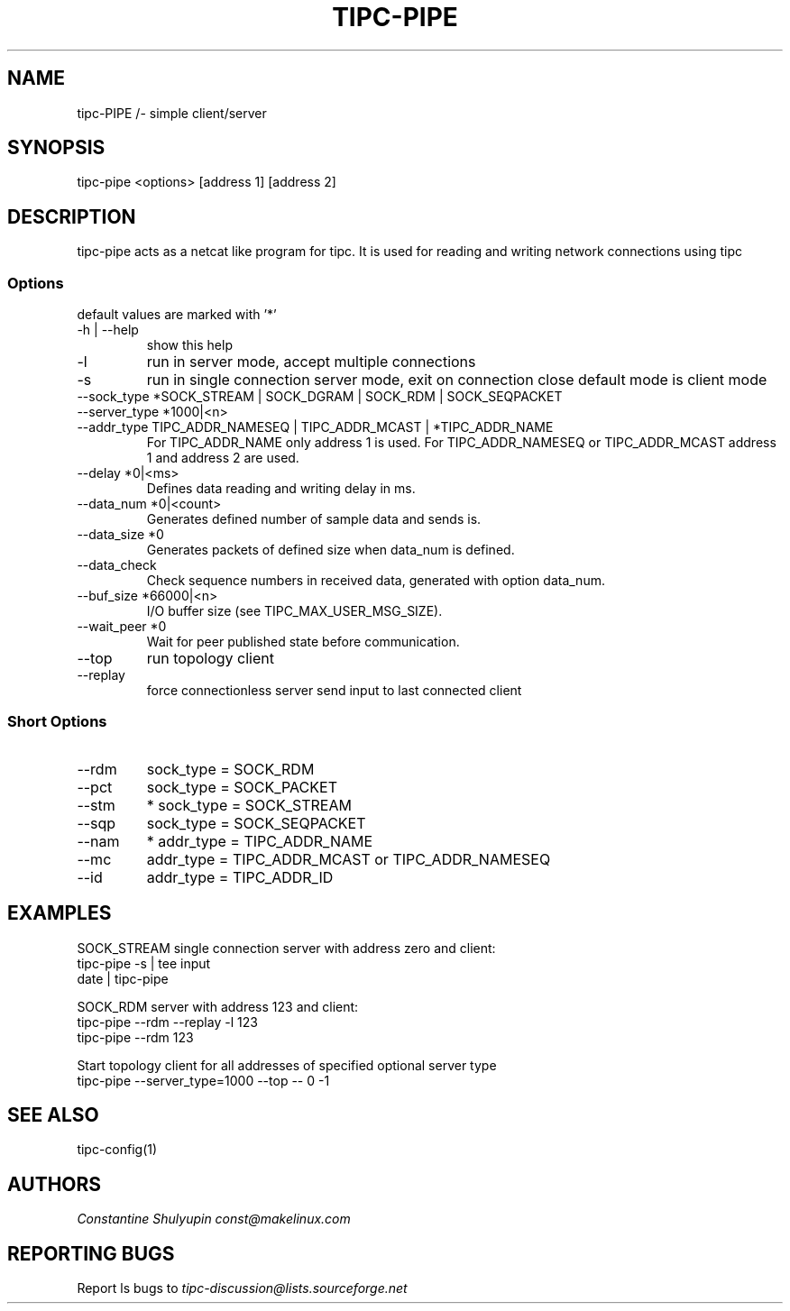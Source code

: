 .TH TIPC-PIPE 1 "25 Jan 2013"
.SH "NAME"
tipc-PIPE /- simple client/server
.SH SYNOPSIS
tipc-pipe <options> [address 1] [address 2]

.SH "DESCRIPTION"
tipc-pipe acts as a netcat like program for tipc. It is used for reading and writing network connections using tipc

.SS Options
default values are marked with '*'

.TP
-h | --help
show this help

.TP
-l
run in server mode, accept multiple connections

.TP
-s
run in single connection server mode, exit on connection close
default mode is client mode

.TP
--sock_type *SOCK_STREAM | SOCK_DGRAM | SOCK_RDM | SOCK_SEQPACKET

.TP
--server_type *1000|<n>

.TP
--addr_type TIPC_ADDR_NAMESEQ | TIPC_ADDR_MCAST | *TIPC_ADDR_NAME
For TIPC_ADDR_NAME only address 1 is used.
For TIPC_ADDR_NAMESEQ or TIPC_ADDR_MCAST address 1 and address 2 are used.

.TP
--delay *0|<ms>
Defines data reading and writing delay in ms.

.TP
--data_num *0|<count>
Generates defined number of sample data and sends is.

.TP
--data_size *0
Generates packets of defined size when data_num is defined.

.TP
--data_check
Check sequence numbers in received data,
generated with option data_num.

.TP
--buf_size *66000|<n>
I/O buffer size (see TIPC_MAX_USER_MSG_SIZE).

.TP
--wait_peer *0
Wait for peer published state before communication.

.TP
--top
run topology client

.TP
--replay
force connectionless server send input to last connected client 

.SS Short Options

.TP
--rdm
sock_type = SOCK_RDM

.TP
--pct
sock_type = SOCK_PACKET

.TP
--stm
* sock_type = SOCK_STREAM

.TP
--sqp
sock_type = SOCK_SEQPACKET

.TP
--nam
* addr_type = TIPC_ADDR_NAME

.TP
--mc
addr_type = TIPC_ADDR_MCAST or TIPC_ADDR_NAMESEQ

.TP
--id
addr_type = TIPC_ADDR_ID

.SH "EXAMPLES"

SOCK_STREAM single connection server with address zero and client:
       tipc-pipe -s | tee input
       date | tipc-pipe

SOCK_RDM server with address 123 and client:
       tipc-pipe --rdm --replay -l 123
       tipc-pipe --rdm 123

Start topology client for all addresses of specified optional server type
       tipc-pipe --server_type=1000 --top -- 0 -1


.SH "SEE ALSO"
tipc-config(1)

.SH "AUTHORS"
.I Constantine Shulyupin const@makelinux.com

.SH "REPORTING BUGS"
Report ls bugs to
.I tipc-discussion@lists.sourceforge.net
